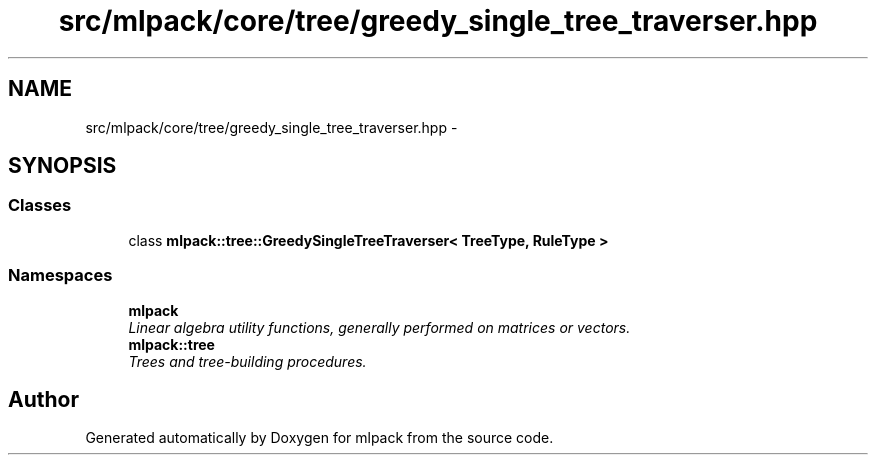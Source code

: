 .TH "src/mlpack/core/tree/greedy_single_tree_traverser.hpp" 3 "Sat Mar 25 2017" "Version master" "mlpack" \" -*- nroff -*-
.ad l
.nh
.SH NAME
src/mlpack/core/tree/greedy_single_tree_traverser.hpp \- 
.SH SYNOPSIS
.br
.PP
.SS "Classes"

.in +1c
.ti -1c
.RI "class \fBmlpack::tree::GreedySingleTreeTraverser< TreeType, RuleType >\fP"
.br
.in -1c
.SS "Namespaces"

.in +1c
.ti -1c
.RI " \fBmlpack\fP"
.br
.RI "\fILinear algebra utility functions, generally performed on matrices or vectors\&. \fP"
.ti -1c
.RI " \fBmlpack::tree\fP"
.br
.RI "\fITrees and tree-building procedures\&. \fP"
.in -1c
.SH "Author"
.PP 
Generated automatically by Doxygen for mlpack from the source code\&.
